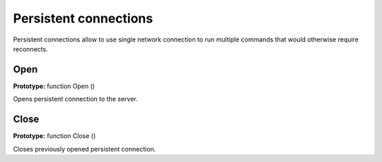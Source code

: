 Persistent connections
----------------------

Persistent connections allow to use single network connection to run
multiple commands that would otherwise require reconnects.

.. _open:

Open
~~~~

**Prototype:** function Open ()

Opens persistent connection to the server.

.. _close:

Close
~~~~~

**Prototype:** function Close ()

Closes previously opened persistent connection.
